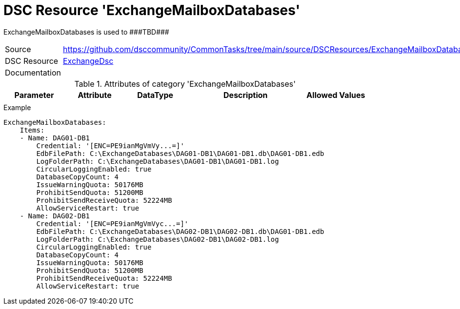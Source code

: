 // CommonTasks YAML Reference: ExchangeMailboxDatabases
// ====================================================

:YmlCategory: ExchangeMailboxDatabases

:abstract: {YmlCategory} is used to ###TBD###

[#dscyml_exchangemailboxdatabases]
= DSC Resource '{YmlCategory}'

[[dscyml_exchangemailboxdatabases_abstract, {abstract}]]
{abstract}


[cols="1,3a" options="autowidth" caption=]
|===
| Source         | https://github.com/dsccommunity/CommonTasks/tree/main/source/DSCResources/ExchangeMailboxDatabases
| DSC Resource   | https://github.com/dsccommunity/ExchangeDsc[ExchangeDsc]
| Documentation  |
|===


.Attributes of category '{YmlCategory}'
[cols="1,1,1,2a,1a" options="header"]
|===
| Parameter
| Attribute
| DataType
| Description
| Allowed Values

|
|
|
|
|

|===


.Example
[source, yaml]
----
ExchangeMailboxDatabases:
    Items:
    - Name: DAG01-DB1
        Credential: '[ENC=PE9ianMgVmVy...=]'
        EdbFilePath: C:\ExchangeDatabases\DAG01-DB1\DAG01-DB1.db\DAG01-DB1.edb
        LogFolderPath: C:\ExchangeDatabases\DAG01-DB1\DAG01-DB1.log
        CircularLoggingEnabled: true
        DatabaseCopyCount: 4
        IssueWarningQuota: 50176MB
        ProhibitSendQuota: 51200MB
        ProhibitSendReceiveQuota: 52224MB
        AllowServiceRestart: true
    - Name: DAG02-DB1
        Credential: '[ENC=PE9ianMgVmVyc...=]'
        EdbFilePath: C:\ExchangeDatabases\DAG02-DB1\DAG02-DB1.db\DAG01-DB1.edb
        LogFolderPath: C:\ExchangeDatabases\DAG02-DB1\DAG02-DB1.log
        CircularLoggingEnabled: true
        DatabaseCopyCount: 4
        IssueWarningQuota: 50176MB
        ProhibitSendQuota: 51200MB
        ProhibitSendReceiveQuota: 52224MB
        AllowServiceRestart: true
----
